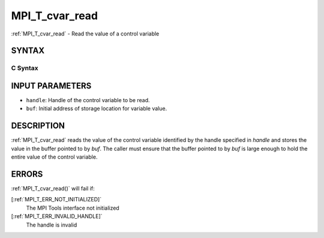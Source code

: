 .. _MPI_T_cvar_read:

MPI_T_cvar_read
~~~~~~~~~~~~~~~
:ref:`MPI_T_cvar_read`  - Read the value of a control variable

SYNTAX
======

C Syntax
--------

.. code-block:: c
   :linenos:

   #include <mpi.h>
   int MPI_T_cvar_read(MPI_T_cvar_handle handle, const void *buf)

INPUT PARAMETERS
================

* ``handle``: Handle of the control variable to be read. 

* ``buf``: Initial address of storage location for variable value. 

DESCRIPTION
===========

:ref:`MPI_T_cvar_read`  reads the value of the control variable identified by
the handle specified in *handle* and stores the value in the buffer
pointed to by *buf*. The caller must ensure that the buffer pointed to
by *buf* is large enough to hold the entire value of the control
variable.

ERRORS
======

:ref:`MPI_T_cvar_read()`  will fail if:

[:ref:`MPI_T_ERR_NOT_INITIALIZED]` 
   The MPI Tools interface not initialized

[:ref:`MPI_T_ERR_INVALID_HANDLE]` 
   The handle is invalid


.. seealso::    :ref:`MPI_T_cvar_handle_alloc`    :ref:`MPI_T_cvar_get_info` 
